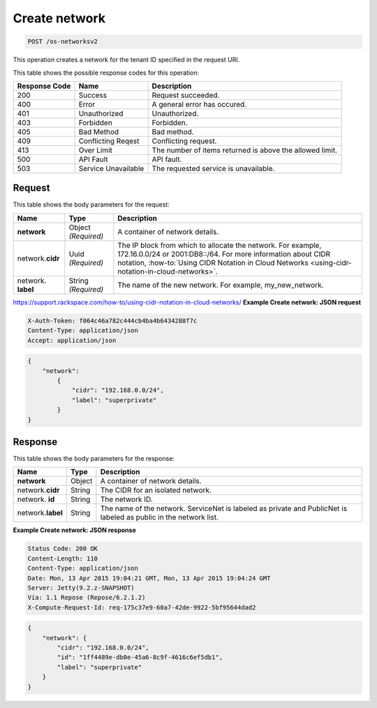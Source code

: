 
.. THIS OUTPUT IS GENERATED FROM THE WADL. DO NOT EDIT.

.. _post-create-network-os-networksv2:

Create network
^^^^^^^^^^^^^^^^^^^^^^^^^^^^^^^^^^^^^^^^^^^^^^^^^^^^^^^^^^^^^^^^^^^^^^^^^^^^^^^^

.. code::

    POST /os-networksv2

This operation creates a network for the tenant ID specified in the request URI.



This table shows the possible response codes for this operation:


+--------------------------+-------------------------+-------------------------+
|Response Code             |Name                     |Description              |
+==========================+=========================+=========================+
|200                       |Success                  |Request succeeded.       |
+--------------------------+-------------------------+-------------------------+
|400                       |Error                    |A general error has      |
|                          |                         |occured.                 |
+--------------------------+-------------------------+-------------------------+
|401                       |Unauthorized             |Unauthorized.            |
+--------------------------+-------------------------+-------------------------+
|403                       |Forbidden                |Forbidden.               |
+--------------------------+-------------------------+-------------------------+
|405                       |Bad Method               |Bad method.              |
+--------------------------+-------------------------+-------------------------+
|409                       |Conflicting Reqest       |Conflicting request.     |
+--------------------------+-------------------------+-------------------------+
|413                       |Over Limit               |The number of items      |
|                          |                         |returned is above the    |
|                          |                         |allowed limit.           |
+--------------------------+-------------------------+-------------------------+
|500                       |API Fault                |API fault.               |
+--------------------------+-------------------------+-------------------------+
|503                       |Service Unavailable      |The requested service is |
|                          |                         |unavailable.             |
+--------------------------+-------------------------+-------------------------+


Request
""""""""""""""""

This table shows the body parameters for the request:

+----------------------+-------------+----------------------------------------------------------+
|Name                  |Type         |Description                                               |
+======================+=============+==========================================================+
|**network**           |Object       |A container of network details.                           |
|                      |*(Required)* |                                                          |
+----------------------+-------------+----------------------------------------------------------+
|network.\ **cidr**    |Uuid         |The IP block from which to allocate the network. For      |
|                      |*(Required)* |example, 172.16.0.0/24 or 2001:DB8::/64. For more         |
|                      |             |information about CIDR notation, :how-to:`Using CIDR      |
|                      |             |Notation in Cloud Networks                                |
|                      |             |<using-cidr-notation-in-cloud-networks>`.                 |
+----------------------+-------------+----------------------------------------------------------+
|network.\  **label**  |String       |The name of the new network. For example, my_new_network. |
|                      |*(Required)* |                                                          |
+----------------------+-------------+----------------------------------------------------------+
https://support.rackspace.com/how-to/using-cidr-notation-in-cloud-networks/
**Example Create network: JSON request**


.. code::

   X-Auth-Token: f064c46a782c444cb4ba4b6434288f7c
   Content-Type: application/json
   Accept: application/json


.. code::

   {
       "network": 
           {
               "cidr": "192.168.0.0/24", 
               "label": "superprivate"
           }
   }



Response
""""""""""""""""


This table shows the body parameters for the response:

+--------------------------+-------------------------+-------------------------+
|Name                      |Type                     |Description              |
+==========================+=========================+=========================+
|**network**               |Object                   |A container of network   |
|                          |                         |details.                 |
+--------------------------+-------------------------+-------------------------+
|network.\ **cidr**        |String                   |The CIDR for an isolated |
|                          |                         |network.                 |
+--------------------------+-------------------------+-------------------------+
|network.\  **id**         |String                   |The network ID.          |
|                          |                         |                         |
+--------------------------+-------------------------+-------------------------+
|network.\ **label**       |String                   |The name of the network. |
|                          |                         |ServiceNet is labeled as |
|                          |                         |private and PublicNet is |
|                          |                         |labeled as public in the |
|                          |                         |network list.            |
+--------------------------+-------------------------+-------------------------+







**Example Create network: JSON response**


.. code::

        Status Code: 200 OK
        Content-Length: 110
        Content-Type: application/json
        Date: Mon, 13 Apr 2015 19:04:21 GMT, Mon, 13 Apr 2015 19:04:24 GMT
        Server: Jetty(9.2.z-SNAPSHOT)
        Via: 1.1 Repose (Repose/6.2.1.2)
        X-Compute-Request-Id: req-175c37e9-60a7-42de-9922-5bf95644dad2


.. code::

   {
       "network": {
           "cidr": "192.168.0.0/24", 
           "id": "1ff4489e-db0e-45a6-8c9f-4616c6ef5db1", 
           "label": "superprivate"
       }
   }




